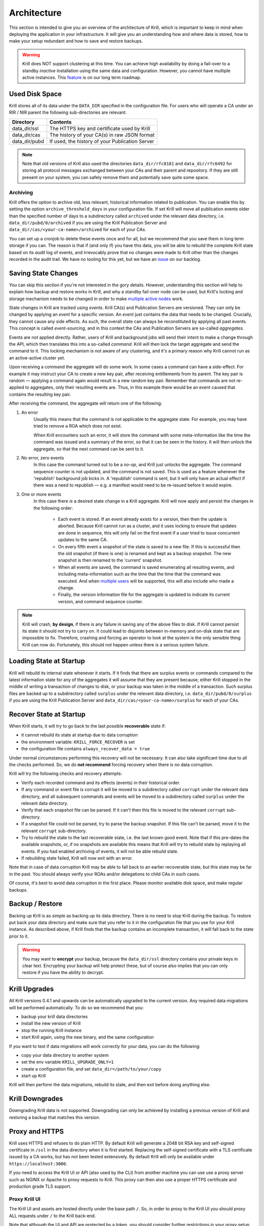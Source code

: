 .. _doc_krill_architecture:

Architecture
============

This section is intended to give you an overview of the architecture of Krill,
which is important to keep in mind when deploying the application in your
infrastructure. It will give you an understanding how and where data is stored,
how to make your setup redundant and how to save and restore backups.

.. Warning:: Krill does NOT support clustering at this time. You can achieve
             high availability by doing a fail-over to a standby *inactive*
             installation using the same data and configuration. However, you
             cannot have multiple active instances. This
             `feature <https://github.com/NLnetLabs/krill/issues/20>`_ is on our
             long term roadmap.

Used Disk Space
---------------

Krill stores all of its data under the ``DATA_DIR`` specified in the
configuration file. For users who will operate a CA under an RIR / NIR parent
the following sub-directories are relevant:

+-----------------+------------------------------------------------------------+
| Directory       | Contents                                                   |
+=================+============================================================+
| data_dir/ssl    | The HTTPS key and certificate used by Krill                |
+-----------------+------------------------------------------------------------+
| data_dir/cas    | The history of your CA(s) in raw JSON format               |
+-----------------+------------------------------------------------------------+
| data_dir/pubd   | If used, the history of your Publication Server            |
+-----------------+------------------------------------------------------------+

.. Note::  Note that old versions of Krill also used the directories
           ``data_dir/rfc8181`` and ``data_dir/rfc6492`` for storing all
           protocol messages exchanged between your CAs and their parent
           and repository. If they are still present on your system, you
           can safely remove them and potentially save quite some space.

Archiving
"""""""""

Krill offers the option to archive old, less relevant, historical information
related to publication. You can enable this by setting the option
``archive_threshold_days`` in your configuration file. If set Krill will move
all publication events older than the specified number of days to a subdirectory
called ``archived`` under the relevant data directory, i.e. 
``data_dir/pubd/0/archived`` if you are using the Krill Publication Server and
``data_dir/cas/<your-ca-name>/archived`` for each of your CAs.

You can set up a cronjob to delete these events once and for all, but we
recommend that you save them in long term storage if you can. The reason is that
if (and only if) you have this data, you will be able to rebuild the complete
Krill state based on its *audit* log of events, and irrevocably prove that no
changes were made to Krill other than the changes recorded in the audit trail.
We have no tooling for this yet, but we have an `issue
<https://github.com/NLnetLabs/krill/issues/331>`_ on our backlog.

Saving State Changes
--------------------

You can skip this section if you're not interested in the gory details. However,
understanding this section will help to explain how backup and restore works in
Krill, and why a standby fail-over node can be used, but Krill's locking and
storage mechanism needs to be changed in order to make
`multiple active nodes <https://github.com/NLnetLabs/krill/issues/20>`_
work.

State changes in Krill are tracked using *events*. Krill CA(s) and Publication
Servers are versioned. They can only be changed by applying an *event* for a
specific version. An *event* just contains the data that needs to be changed.
Crucially, they cannot cause any side effects. As such, the overall state can
always be reconstituted by applying all past events. This concept is called
*event-sourcing*, and in this context the CAs and Publication Servers are
so-called *aggregates*.

Events are not applied directly. Rather, users of Krill and background jobs will
send their intent to make a change through the API, which then translates this
into a so-called *command*. Krill will then lock the target aggregate and send
the command to it. This locking mechanism is not aware of any clustering, and
it's a primary reason why Krill cannot run as an active-active cluster yet.

Upon receiving a command the aggregate will do some work. In some cases a
command can have a side-effect. For example it may instruct your CA to create a
new key pair, after receiving entitlements from its parent. The key pair is
random — applying a command again would result in a new random key pair.
Remember that commands are not re-applied to aggregates, only their resulting
events are. Thus, in this example there would be an event caused that contains
the resulting key pair.

After receiving the command, the aggregate will return one of the following:

1. An error
     Usually this means that the command is not applicable to the aggregate 
     state. For example, you may have tried to remove a ROA which does not 
     exist.

     When Krill encounters such an error, it will store the command with some
     meta-information like the time the command was issued and a summary of the
     error, so that it can be seen in the history. It will then unlock the 
     aggregate, so that the next command can be sent to it.
2. No error, zero events
     In this case the command turned out to be a *no-op*, and Krill just unlocks
     the aggregate. The command sequence counter is not updated, and the command
     is not saved. This is used as a feature whenever the 'republish' background
     job kicks in. A 'republish' command is sent, but it will only have an 
     actual effect if there was a need to republish — e.g. a manifest would need
     to be re-issued before it would expire.
3. One or more events
     In this case there *is* a desired state change in a Krill aggregate. Krill 
     will now apply and persist the changes in the following order:

      * Each event is stored. If an event already exists for a version, then
        then the update is aborted. Because Krill cannot run as a cluster, and
        it uses locking to ensure that updates are done in sequence, this will
        only fail on the first event if a user tried to issue concurrent updates
        to the same CA.
      * On every fifth event a snapshot of the state is saved to a new file. If
        this is successful then the old snapshot (if there is one) is renamed
        and kept as a backup snapshot. The new snapshot is then renamed to the
        'current' snapshot.
      * When all events are saved, the command is saved enumerating all
        resulting events, and including meta-information such as the time that
        the time that the command was executed. And when `multiple users
        <https://github.com/NLnetLabs/krill/issues/294>`_ will be supported,
        this will also include *who* made a change.
      * Finally, the version information file for the aggregate is updated to 
        indicate its current version, and command sequence counter.

.. Note:: Krill will crash, **by design**, if there is any failure in saving
          any of the above files to disk. If Krill cannot persist its state
          it should not try to carry on. It could lead to disjoints between
          in-memory and on-disk state that are impossible to fix. Therefore,
          crashing and forcing an operator to look at the system is the only
          sensible thing Krill can now do. Fortunately, this should not
          happen unless there is a serious system failure.

Loading State at Startup
------------------------

Krill will rebuild its internal state whenever it starts. If it finds that there
are surplus events or commands compared to the latest information state for any
of the aggregates it will assume that they are present because, either Krill
stopped in the middle of writing a transaction of changes to disk, or your
backup was taken in the middle of a transaction. Such surplus files are backed
up to a subdirectory called ``surplus`` under the relevant data directory, i.e.
``data_dir/pubd/0/surplus`` if you are using the Krill Publication Server and
``data_dir/cas/<your-ca-name>/surplus`` for each of your CAs.


Recover State at Startup
------------------------

When Krill starts, it will try to go back to the last possible **recoverable**
state if:

* it cannot rebuild its state at startup due to data corruption
* the environment variable: ``KRILL_FORCE_RECOVER`` is set
* the configuration file contains ``always_recover_data = true``

Under normal circumstances performing this recovery will not be necessary. It
can also take significant time due to all the checks performed. So, we do **not
recommend** forcing recovery when there is no data corruption.

Krill will try the following checks and recovery attempts:

* Verify each recorded command and its effects (events) in their historical 
  order.
* If any command or event file is corrupt it will be moved to a subdirectory
  called ``corrupt`` under the relevant data directory, and all subsequent
  commands and events will be moved to a subdirectory called ``surplus`` under
  the relevant data directory.
* Verify that each snapshot file can be parsed. If it can't then this file is
  moved to the relevant ``corrupt`` sub-directory.
* If a snapshot file could not be parsed, try to parse the backup snapshot. If
  this file can't be parsed, move it to the relevant ``corrupt`` sub-directory.
* Try to rebuild the state to the last recoverable state, i.e. the last known
  good event. Note that if this pre-dates the available snapshots, or, if no
  snapshots are available this means that Krill will try to rebuild state by
  replaying all events. If you had enabled archiving of events, it will not be
  able rebuild state.
* If rebuilding state failed, Krill will now exit with an error.

Note that in case of data corruption Krill may be able to fall back to an
earlier recoverable state, but this state may be far in the past. You should
always verify your ROAs and/or delegations to child CAs in such cases.

Of course, it's best to avoid data corruption in the first place. Please monitor
available disk space, and make regular backups.

Backup / Restore
----------------

Backing up Krill is as simple as backing up its data directory. There is no need
to stop Krill during the backup. To restore put back your data directory and
make sure that you refer to it in the configuration file that you use for your
Krill instance. As described above, if Krill finds that the backup contains an
incomplete transaction, it will fall back to the state prior to it.

.. Warning:: You may want to **encrypt** your backup, because the 
             ``data_dir/ssl`` directory contains your private keys in clear 
             text. Encrypting your backup will help protect these, but of course
             also implies that you can only restore if you have the ability to 
             decrypt.

Krill Upgrades
--------------

All Krill versions 0.4.1 and upwards can be automatically upgraded to the
current version. Any required data migrations will be performed automatically. 
To do so we recommend that you:

* backup your krill data directories
* install the new version of Krill
* stop the running Krill instance
* start Krill again, using the new binary, and the same configuration

If you want to test if data migrations will work correctly for your data,
you can do the following:

* copy your data directory to another system
* set the env variable ``KRILL_UPGRADE_ONLY=1``
* create a configuration file, and set ``data_dir=/path/to/your/copy``
* start up Krill

Krill will then perform the data migrations, rebuild its state, and then exit
before doing anything else.

Krill Downgrades
----------------

Downgrading Krill data is not supported. Downgrading can only be achieved
by installing a previous version of Krill and restoring a backup that matches
this version.

.. _proxy_and_https:

Proxy and HTTPS
---------------

Krill uses HTTPS and refuses to do plain HTTP. By default Krill will generate a
2048 bit RSA key and self-signed certificate in ``/ssl`` in the data
directory when it is first started. Replacing the self-signed certificate with a
TLS certificate issued by a CA works, but has not been tested extensively. By
default Krill will only be available under ``https://localhost:3000``.

If you need to access the Krill UI or API (also used by the CLI) from another
machine you can use use a proxy server such as NGINX or Apache to proxy requests
to Krill. This proxy can then also use a proper HTTPS certificate and production
grade TLS support.


Proxy Krill UI
""""""""""""""

The Krill UI and assets are hosted directly under the base path ``/``. So, in
order to proxy to the Krill UI you should proxy ALL requests under ``/`` to the
Krill back-end.

Note that although the UI and API are protected by a token, you should consider
further restrictions in your proxy setup, such as restrictions on source IP or 
adding your own authentication.

Proxy Krill as Parent
"""""""""""""""""""""

If you delegated resources to child CAs then you will need to ensure that these
children can reach your Krill. Child requests for resource certificates are
directed to the ``/rfc6492`` directory under the ``service_uri`` that you
defined in your configuration file.

Note that contrary to the UI you should not add any additional authentication
mechanisms to this location. :RFC:`6492` uses cryptographically signed messages
sent over HTTP and is secure. However, verifying messages and signing responses
can be computationally heavy, so if you know the source IP addresses of your
child CAs, you may wish to restrict access based on this.

Proxy Krill as Publication Server
"""""""""""""""""""""""""""""""""

If you are running Krill as a Publication Server, then you should read
:ref:`here<doc_krill_publication_server>` how to do the Publication Server
specific set up.

.. Warning:: We recommend that you do **not** make Krill available to the public
             internet unless you really need remote access to the UI or API, or
             you are serving as parent CA or Publication Server for other CAs.
